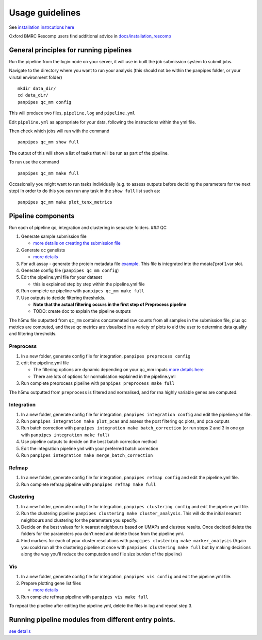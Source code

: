 Usage guidelines
==============================

See `installation instrcutions
here <https://github.com/DendrouLab/panpipes/blob/main/docs/install.md>`__

Oxford BMRC Rescomp users find additional advice in
`docs/installation_rescomp <https://github.com/DendrouLab/panpipes/blob/main/docs/installation_rescomp.md>`__

General principles for running pipelines
''''''''''''''''''''''''''''''''''

Run the pipeline from the login node on your server, it will use in
built the job submission system to submit jobs.

Navigate to the directory where you want to run your analysis (this
should not be within the panpipes folder, or your virutal environment
folder)

::

   mkdir data_dir/
   cd data_dir/
   panpipes qc_mm config

This will produce two files, ``pipeline.log`` and ``pipeline.yml``

Edit ``pipeline.yml`` as appropriate for your data, following the
instructions within the yml file.

Then check which jobs will run with the command

::

   panpipes qc_mm show full

The output of this will show a list of tasks that will be run as part of
the pipeline.

To run use the command

::

   panpipes qc_mm make full

Occasionally you might want to run tasks individually (e.g. to assess
outputs before deciding the parameters for the next step) In order to do
this you can run any task in the ``show full`` list such as:

::

   panpipes qc_mm make plot_tenx_metrics

Pipeline components
''''''''''''''''''''''''''''''''''

Run each of pipeline qc, integration and clustering in separate folders.
### QC

1. Generate sample submission file

   -  `more details on creating the submission
      file <https://github.com/DendrouLab/panpipes/blob/main/docs/setup_for_qc_mm.md>`__

2. Generate qc genelists

   -  `more
      details <https://github.com/DendrouLab/panpipes/blob/main/docs/gene_list_format.md>`__

3. For adt assay - generate the protein metadata file
   `example <(https://github.com/DendrouLab/panpipes/blob/main/resources/protein_metadata_w_iso.md)>`__.
   This file is integrated into the mdata[‘prot’].var slot.
4. Generate config file (``panpipes qc_mm config``)
5. Edit the pipeline.yml file for your dataset

   -  this is explained step by step within the pipeline.yml file

6. Run complete qc pipeline with ``panpipes qc_mm make full``
7. Use outputs to decide filtering thresholds.

   -  **Note that the actual filtering occurs in the first step of
      Preprocess pipeline**
   -  TODO: create doc to explain the pipeline outputs

The h5mu file outputted from ``qc_mm`` contains concatenated raw counts
from all samples in the submission file, plus qc metrics are computed,
and these qc metrics are visualised in a variety of plots to aid the
user to determine data quality and filtering thresholds.

Preprocess
~~~~~~~~~~

1. In a new folder, generate config file for integration,
   ``panpipes preprocess config``
2. edit the pipeline.yml file

   -  The filtering options are dynamic depending on your qc_mm inputs
      `more details
      here <https://github.com/DendrouLab/panpipes/blob/main/docs/filter_dict_instructions.md>`__
   -  There are lots of options for normalisation explained in the
      pipeline.yml

3. Run complete preprocess pipeline with
   ``panpipes preprocess make full``

The h5mu outputted from ``preprocess`` is filtered and normalised, and
for rna highly variable genes are computed.

Integration
~~~~~~~~~~~

1. In a new folder, generate config file for integration,
   ``panpipes integration config`` and edit the pipeline.yml file.
2. Run ``panpipes integration make plot_pcas`` and assess the post
   filtering qc plots, and pca outputs
3. Run batch correction with
   ``panpipes integration make batch_correction`` (or run steps 2 and 3
   in one go with ``panpipes integration make full``)
4. Use pipeline outputs to decide on the best batch correction method
5. Edit the integration pipeline yml with your preferred batch
   correction
6. Run ``panpipes integration make merge_batch_correction``

Refmap
~~~~~~

1. In a new folder, generate config file for integration,
   ``panpipes refmap config`` and edit the pipeline.yml file.
2. Run complete refmap pipeline with ``panpipes refmap make full``

Clustering
~~~~~~~~~~

1. In a new folder, generate config file for integration,
   ``panpipes clustering config`` and edit the pipeline.yml file.
2. Run the clustering pipeline
   ``panpipes clustering make cluster_analysis``. This will do the
   initial nearest neighbours and clustering for the parameters you
   specify.
3. Decide on the best values for k nearest neighbours based on UMAPs and
   clustree results. Once decided delete the folders for the parameters
   you don’t need and delete those from the pipeline.yml.
4. Find markers for each of your cluster resolutions with
   ``panpipes clustering make marker_analysis`` (Again you could run all
   the clustering pipeline at once with
   ``panpipes clustering make full`` but by making decisions along the
   way you’ll reduce the computation and file size burden of the
   pipeline)

Vis
~~~

1. In a new folder, generate config file for integration,
   ``panpipes vis config`` and edit the pipeline.yml file.
2. Prepare plotting gene list files

   -  `more
      details <https://github.com/DendrouLab/panpipes/blob/main/docs/gene_list_format.md>`__

3. Run complete refmap pipeline with ``panpipes vis make full``

To repeat the pipeline after editing the pipeline.yml, delete the files
in log and repeat step 3.

Running pipeline modules from different entry points.
''''''''''''''''''''''''''''''''''

`see
details <https://github.com/DendrouLab/panpipes/blob/main/docs/different_entry_points.md>`__

